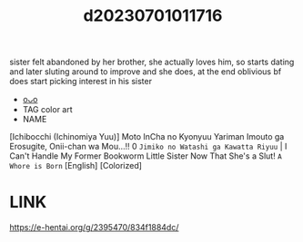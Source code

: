 :PROPERTIES:
:ID:       59bbb2f5-e8d5-4b60-be55-23a67ab5e95d
:END:
#+title: d20230701011716
#+filetags: :20230701011716:ntronary:
sister felt abandoned by her brother, she actually loves him, so starts dating and later sluting around to improve and she does, at the end oblivious bf does start picking interest in his sister
- [[id:2d7176df-876d-464c-8eaf-fd8331f53e65][oᴗo]]
- TAG color art
- NAME
[Ichibocchi (Ichinomiya Yuu)] Moto InCha no Kyonyuu Yariman Imouto ga Erosugite, Onii-chan wa Mou...!! 0 ~Jimiko no Watashi ga Kawatta Riyuu~ | I Can't Handle My Former Bookworm Little Sister Now That She's a Slut! ~A Whore is Born~ [English] [Colorized]
* LINK
https://e-hentai.org/g/2395470/834f1884dc/
